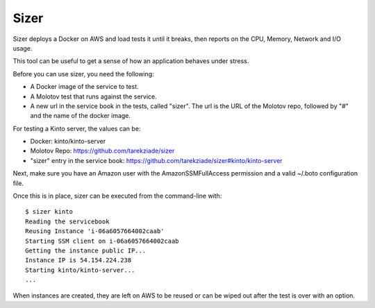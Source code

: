 =====
Sizer
=====


Sizer deploys a Docker on AWS and load tests it until it breaks,
then reports on the CPU, Memory, Network and I/O usage.

This tool can be useful to get a sense of how an application
behaves under stress.

Before you can use sizer, you need the following:

- A Docker image of the service to test.
- A Molotov test that runs against the service.
- A new url in the service book in the tests, called "sizer".
  The url is the URL of the Molotov repo, followed by "#" and the name of the docker
  image.

For testing a Kinto server, the values can be:

- Docker: kinto/kinto-server
- Molotov Repo: https://github.com/tarekziade/sizer
- "sizer" entry in the service book: https://github.com/tarekziade/sizer#kinto/kinto-server

Next, make sure you have an Amazon user with the AmazonSSMFullAccess permission
and a valid ~/.boto configuration file.

Once this is in place, sizer can be executed from the command-line with::

    $ sizer kinto
    Reading the servicebook
    Reusing Instance 'i-06a6057664002caab'
    Starting SSM client on i-06a6057664002caab
    Getting the instance public IP...
    Instance IP is 54.154.224.238
    Starting kinto/kinto-server...
    ...




When instances are created, they are left on AWS to be reused or
can be wiped out after the test is over with an option.

